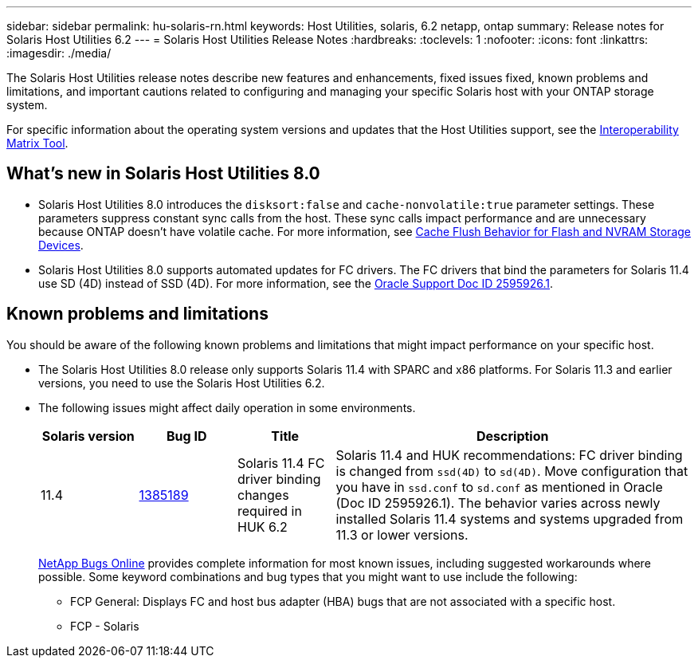 ---
sidebar: sidebar
permalink: hu-solaris-rn.html
keywords: Host Utilities, solaris, 6.2 netapp, ontap
summary: Release notes for Solaris Host Utilities 6.2
---
= Solaris Host Utilities Release Notes
:hardbreaks:
:toclevels: 1
:nofooter:
:icons: font
:linkattrs:
:imagesdir: ./media/

[.lead]
The Solaris Host Utilities release notes describe new features and enhancements, fixed issues fixed, known problems and limitations, and important cautions related to configuring and managing your specific Solaris host with your ONTAP storage system.

For specific information about the operating system versions and updates that the Host Utilities support, see the link:https://imt.netapp.com/matrix/#welcome[Interoperability Matrix Tool^].

== What's new in Solaris Host Utilities 8.0

* Solaris Host Utilities 8.0 introduces the `disksort:false` and `cache-nonvolatile:true` parameter settings. These parameters suppress constant sync calls from the host. These sync calls impact performance and are unnecessary because ONTAP doesn't have volatile cache. For more information, see link:https://docs.oracle.com/en/operating-systems/solaris/oracle-solaris/11.4/tuning/ensuring-proper-cache-flush-behavior-flash-and-nvram-storage-devices.html[Cache Flush Behavior for Flash and NVRAM Storage Devices^].
* Solaris Host Utilities 8.0 supports automated updates for FC drivers. The FC drivers that bind the parameters for Solaris 11.4 use SD (4D) instead of SSD (4D). For more information, see the link:https://support.oracle.com/knowledge/Sun%20Microsystems/2595926_1.html[Oracle Support Doc ID 2595926.1^].

== Known problems and limitations
You should be aware of the following known problems and limitations that might impact performance on your specific host.

* The Solaris Host Utilities 8.0 release only supports Solaris 11.4 with SPARC and x86 platforms. For Solaris 11.3 and earlier versions, you need to use the Solaris Host Utilities 6.2.

* The following issues might affect daily operation in some environments.
+
[cols=4,options="header"cols="15,15,15,55"]
|===
|Solaris version |Bug ID	|Title	|Description
|11.4 |link:https://mysupport.netapp.com/site/bugs-online/product/HOSTUTILITIES/BURT/1385189[1385189^]
|Solaris 11.4 FC driver binding changes required in HUK 6.2	|Solaris 11.4 and HUK recommendations:
FC driver binding is changed from `ssd(4D)` to `sd(4D)`. Move configuration that you have in `ssd.conf` to `sd.conf` as mentioned in Oracle (Doc ID 2595926.1). The behavior varies across newly installed Solaris 11.4 systems and systems upgraded from 11.3 or lower versions.
|===
+
link:https://mysupport.netapp.com/site/[NetApp Bugs Online^] provides complete information for most known issues, including suggested workarounds where possible. Some keyword combinations and bug types that you might want to use include the following:

**	FCP General: Displays FC and host bus adapter (HBA) bugs that are not associated with a specific host.
**	FCP - Solaris